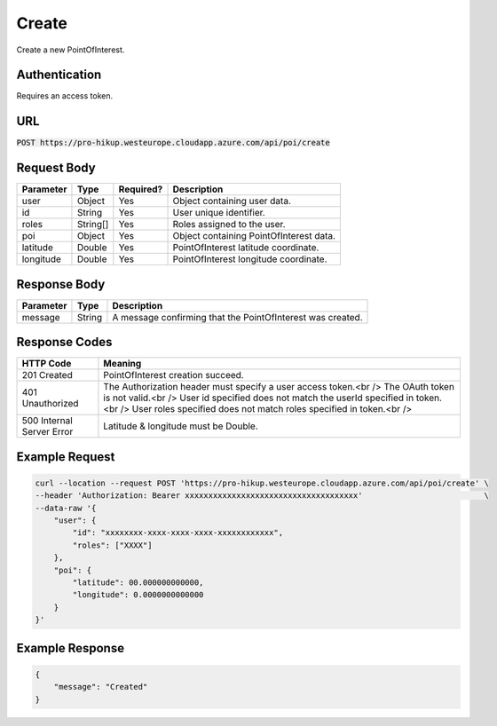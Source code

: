 .. _login:

Create
============

Create a new PointOfInterest.

Authentication
------------

Requires an access token.

URL
------------

:code:`POST https://pro-hikup.westeurope.cloudapp.azure.com/api/poi/create`

Request Body
------------

+---------------+-----------+---------------+------------------------------------------------------+
| Parameter     | Type      | Required?     | Description                                          |
+===============+===========+===============+======================================================+
| user          | Object    | Yes           | Object containing user data.                         |
+---------------+-----------+---------------+------------------------------------------------------+
| id            | String    | Yes           | User unique identifier.                              |
+---------------+-----------+---------------+------------------------------------------------------+
| roles         | String[]  | Yes           | Roles assigned to the user.                          |
+---------------+-----------+---------------+------------------------------------------------------+
| poi           | Object    | Yes           | Object containing PointOfInterest data.              |
+---------------+-----------+---------------+------------------------------------------------------+
| latitude      | Double    | Yes           | PointOfInterest latitude coordinate.                 |
+---------------+-----------+---------------+------------------------------------------------------+
| longitude     | Double    | Yes           | PointOfInterest longitude coordinate.                |
+---------------+-----------+---------------+------------------------------------------------------+

Response Body
------------

+---------------+-----------+----------------------------------------------------------------------+
| Parameter     | Type      | Description                                                          |
+===============+===========+======================================================================+
| message       | String    | A message confirming that the PointOfInterest was created.           |
+---------------+-----------+----------------------------------------------------------------------+

Response Codes
------------

+---------------------------+----------------------------------------------------------------------+
| HTTP Code                 | Meaning                                                              |
+===========================+======================================================================+
| 201 Created               | PointOfInterest creation succeed.                                    |
+---------------------------+----------------------------------------------------------------------+
| 401 Unauthorized          | The Authorization header must specify a user access token.<br />     |
|                           | The OAuth token is not valid.<br />                                  |
|                           | User id specified does not match the userId specified in token.<br />|
|                           | User roles specified does not match roles specified in token.<br />  |
+---------------------------+----------------------------------------------------------------------+
| 500 Internal Server Error | Latitude & longitude must be Double.                                 |
+---------------------------+----------------------------------------------------------------------+

Example Request
------------

.. code-block:: console

    curl --location --request POST 'https://pro-hikup.westeurope.cloudapp.azure.com/api/poi/create' \
    --header 'Authorization: Bearer xxxxxxxxxxxxxxxxxxxxxxxxxxxxxxxxxxxxx'                          \
    --data-raw '{
        "user": {
            "id": "xxxxxxxx-xxxx-xxxx-xxxx-xxxxxxxxxxxx",
            "roles": ["XXXX"]
        },
        "poi": {
            "latitude": 00.000000000000,
            "longitude": 0.0000000000000
        }
    }'

Example Response
------------

.. code-block:: console

    {
        "message": "Created"
    }
